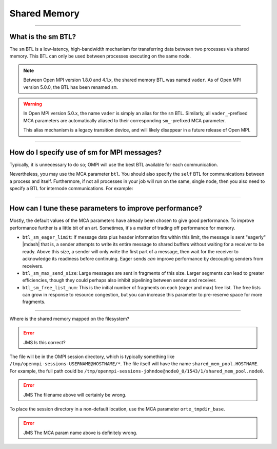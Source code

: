 Shared Memory
=============

.. JMS How can I create a TOC just for this page here at the top?

/////////////////////////////////////////////////////////////////////////

What is the sm BTL?
-------------------

The ``sm`` BTL is a low-latency, high-bandwidth mechanism for
transferring data between two processes via shared memory.  This BTL
can only be used between processes executing on the same node.

.. note:: Between Open MPI version 1.8.0 and 4.1.x, the shared memory
          BTL was named ``vader``.  As of Open MPI version 5.0.0, the
          BTL has been renamed ``sm``.

.. warning:: In Open MPI version 5.0.x, the name ``vader`` is simply
             an alias for the ``sm`` BTL.  Similarly, all
             ``vader_``-prefixed MCA parameters are automatically
             aliased to their corresponding ``sm_``-prefixed MCA
             parameter.

             This alias mechanism is a legacy transition device, and
             will likely disappear in a future release of Open MPI.

/////////////////////////////////////////////////////////////////////////

How do I specify use of sm for MPI messages?
--------------------------------------------

Typically, it is unnecessary to do so;  OMPI will use the best BTL available
for each communication.

Nevertheless, you may use the MCA parameter ``btl``.  You should also
specify the ``self`` BTL for communications between a process and
itself.  Furthermore, if not all processes in your job will run on the
same, single node, then you also need to specify a BTL for internode
communications.  For example:

.. code-block:: sh
   :linenos:

   shell$ mpirun --mca btl self,sm,tcp -np 16 ./a.out

/////////////////////////////////////////////////////////////////////////

How can I tune these parameters to improve performance?
-------------------------------------------------------

Mostly, the default values of the MCA parameters have already
been chosen to give good performance.  To improve performance further
is a little bit of an art.  Sometimes, it's a matter of trading off
performance for memory.

* ``btl_sm_eager_limit``: If message data plus header information fits
  within this limit, the message is sent "eagerly" |mdash| that is, a
  sender attempts to write its entire message to shared buffers
  without waiting for a receiver to be ready.  Above this size, a
  sender will only write the first part of a message, then wait for
  the receiver to acknowledge its readiness before continuing.  Eager
  sends *can* improve performance by decoupling senders from
  receivers.

* ``btl_sm_max_send_size``: Large messages are sent in fragments of
  this size.  Larger segments *can* lead to greater efficiencies,
  though they could perhaps also inhibit pipelining between sender and
  receiver.

* ``btl_sm_free_list_num``: This is the initial number of fragments on
  each (eager and max) free list.  The free lists can grow in response
  to resource congestion, but you can increase this parameter to
  pre-reserve space for more fragments.

/////////////////////////////////////////////////////////////////////////

Where is the shared memory mapped on the filesystem?

.. error:: JMS Is this correct?

The file will be in the OMPI session directory, which is typically
something like ``/tmp/openmpi-sessions-USERNAME@HOSTNAME/*``.
The file itself will have the name
``shared_mem_pool.HOSTNAME``.  For example, the full path could be
``/tmp/openmpi-sessions-johndoe@node0_0/1543/1/shared_mem_pool.node0``.

.. error:: JMS The filename above will certainly be wrong.

To place the session directory in a non-default location, use the MCA parameter
``orte_tmpdir_base``.

.. error:: JMS The MCA param name above is definitely wrong.
